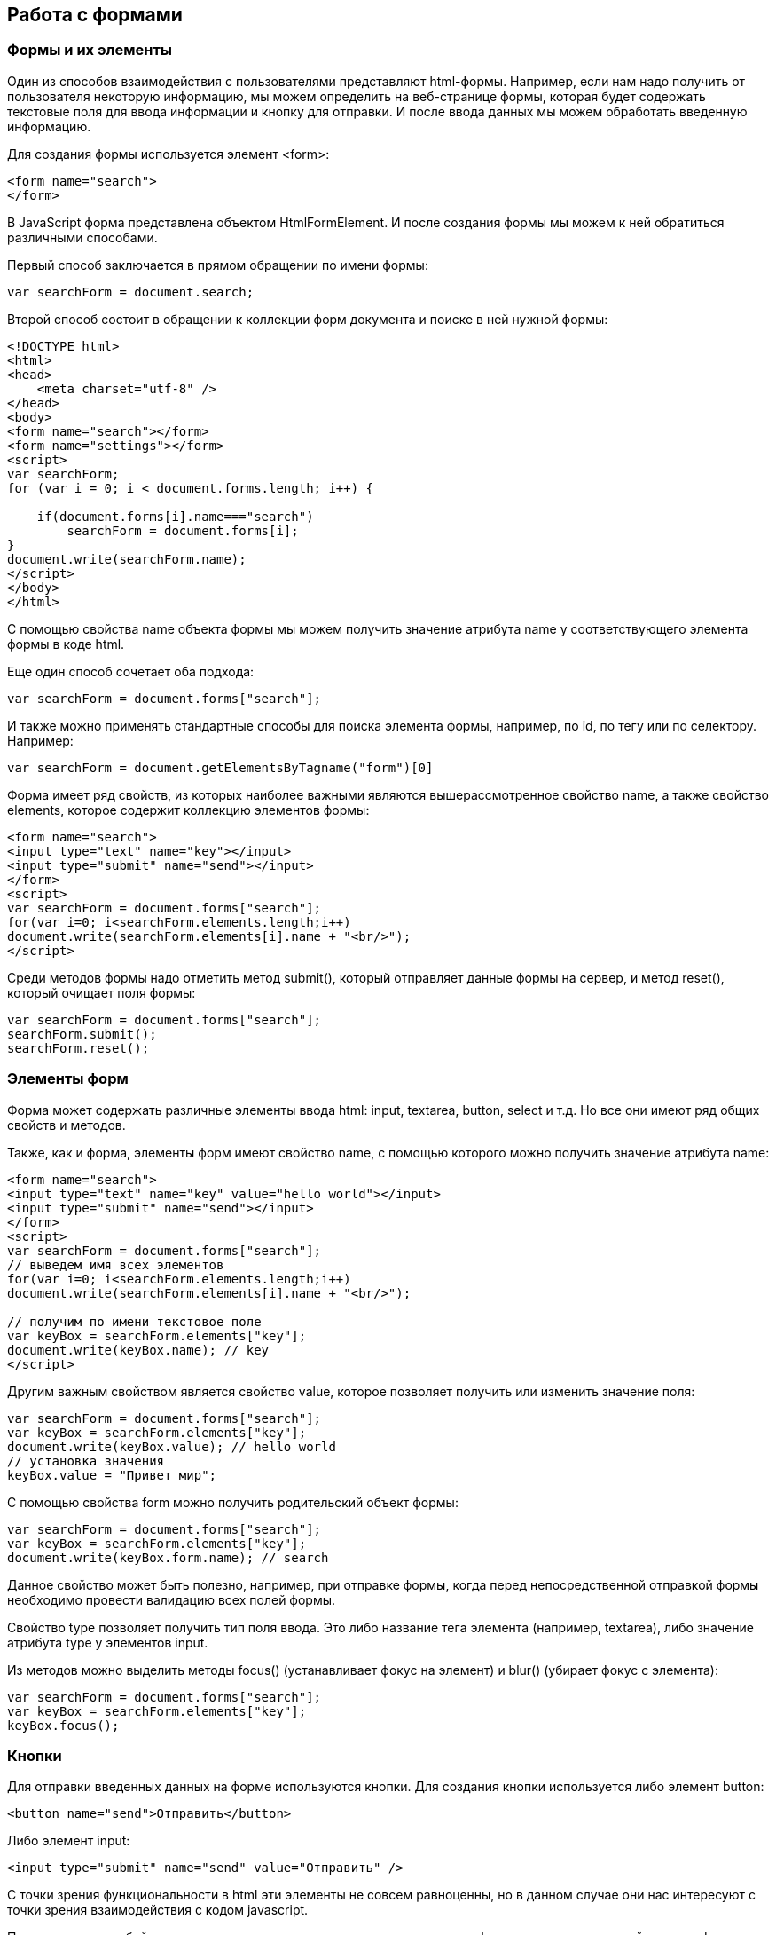 == Работа с формами
=== Формы и их элементы

Один из способов взаимодействия с пользователями представляют html-формы. Например, если нам надо получить от пользователя некоторую информацию, мы можем определить на веб-странице формы, которая будет содержать текстовые поля для ввода информации и кнопку для отправки. И после ввода данных мы можем обработать введенную информацию.

Для создания формы используется элемент <form>:

[source, javascript]
----
<form name="search">
</form>
----

В JavaScript форма представлена объектом HtmlFormElement. И после создания формы мы можем к ней обратиться различными способами.

Первый способ заключается в прямом обращении по имени формы:


[source, javascript]
----

var searchForm = document.search;
----

Второй способ состоит в обращении к коллекции форм документа и поиске в ней нужной формы:

[source, javascript]
----
<!DOCTYPE html>
<html>
<head>
    <meta charset="utf-8" />
</head>
<body>
<form name="search"></form>
<form name="settings"></form>
<script>
var searchForm;
for (var i = 0; i < document.forms.length; i++) {

    if(document.forms[i].name==="search")
        searchForm = document.forms[i];
}
document.write(searchForm.name);
</script>
</body>
</html>
----

С помощью свойства name объекта формы мы можем получить значение атрибута name у соответствующего элемента формы в коде html.

Еще один способ сочетает оба подхода:

[source, javascript]
----
var searchForm = document.forms["search"];
----

И также можно применять стандартные способы для поиска элемента формы, например, по id, по тегу или по селектору. Например:

[source, javascript]
----
var searchForm = document.getElementsByTagname("form")[0]
----


Форма имеет ряд свойств, из которых наиболее важными являются вышерассмотренное свойство name, а также свойство elements, которое содержит коллекцию элементов формы:


[source, javascript]
----
<form name="search">
<input type="text" name="key"></input>
<input type="submit" name="send"></input>
</form>
<script>
var searchForm = document.forms["search"];
for(var i=0; i<searchForm.elements.length;i++)
document.write(searchForm.elements[i].name + "<br/>");
</script>
----

Среди методов формы надо отметить метод submit(), который отправляет данные формы на сервер, и метод reset(), который очищает поля формы:

[source, javascript]
----
var searchForm = document.forms["search"];
searchForm.submit();
searchForm.reset();
----


=== Элементы форм

Форма может содержать различные элементы ввода html: input, textarea, button, select и т.д. Но все они имеют ряд общих свойств и методов.

Также, как и форма, элементы форм имеют свойство name, с помощью которого можно получить значение атрибута name:

[source, javascript]
----
<form name="search">
<input type="text" name="key" value="hello world"></input>
<input type="submit" name="send"></input>
</form>
<script>
var searchForm = document.forms["search"];
// выведем имя всех элементов
for(var i=0; i<searchForm.elements.length;i++)
document.write(searchForm.elements[i].name + "<br/>");

// получим по имени текстовое поле
var keyBox = searchForm.elements["key"];
document.write(keyBox.name); // key
</script>
----

Другим важным свойством является свойство value, которое позволяет получить или изменить значение поля:

[source, javascript]
----
var searchForm = document.forms["search"];
var keyBox = searchForm.elements["key"];
document.write(keyBox.value); // hello world
// установка значения
keyBox.value = "Привет мир";
----

С помощью свойства form можно получить родительский объект формы:

[source, javascript]
----
var searchForm = document.forms["search"];
var keyBox = searchForm.elements["key"];
document.write(keyBox.form.name); // search
----

Данное свойство может быть полезно, например, при отправке формы, когда перед непосредственной отправкой формы необходимо провести валидацию всех полей формы.

Свойство type позволяет получить тип поля ввода. Это либо название тега элемента (например, textarea), либо значение атрибута type у элементов input.

Из методов можно выделить методы focus() (устанавливает фокус на элемент) и blur() (убирает фокус с элемента):

[source, javascript]
----
var searchForm = document.forms["search"];
var keyBox = searchForm.elements["key"];
keyBox.focus();
----


=== Кнопки

Для отправки введенных данных на форме используются кнопки. Для создания кнопки используется либо элемент button:

[source, javascript]
----
<button name="send">Отправить</button>
----

Либо элемент input:

[source, javascript]
----
<input type="submit" name="send" value="Отправить" />
----

С точки зрения функциональности в html эти элементы не совсем равноценны, но в данном случае они нас интересуют с точки зрения взаимодействия с кодом javascript.

При нажатии на любой из этих двух вариантов кнопки происходит отправка формы по адресу, который указан у формы в атрибуте action, либо по адресу веб-страницы, если атрибут action не указан. Однако в коде javascript мы можем перехватить отправку, обрабатывая событие click

[source, javascript]
----
<!DOCTYPE html>
<html>
<head>
    <meta charset="utf-8" />
</head>
<body>
<form name="search">
    <input type="text" name="key"></input>
    <input type="submit" name="send" value="Отправить" />
</form>
<script>
function sendForm(e){

    // получаем значение поля key
    var keyBox = document.search.key;
    var val = keyBox.value;
    if(val.length>5){
        alert("Недопустимая длина строки");
        e.preventDefault();
    }
    else
        alert("Отправка разрешена");
}

var sendButton = document.search.send;
sendButton.addEventListener("click", sendForm);
</script>
</body>
</html>
----

При нажатии на кнопку происходит событие click, и для его обработки к кнопке прикрепляем обработчик sendForm. В этом обработчике проверяем введенный в текстовое поле текст. Если его длина больше 5 символов, то выводим сообщение о недостимой длине и прерываем обычный ход события с помощью вызова e.preventDefault(). В итоге форма не отправляется.

Если же длина текста меньше шести символов, то также выводится сообщение, и затем форма отправляется.

Также мы можем при необходимости при отправке изменить адрес, на который отправляются данные:

[source, javascript]
----
function sendForm(e){

    // получаем значение поля key
    var keyBox = document.search.key;
    var val = keyBox.value;
    if(val.length>5){
        alert("Недопустимая длина строки");
        document.search.action="PostForm";
    }
    else
        alert("Отправка разрешена");
}
----


В данном случае, если длина текста больше пяти символов, то текст отправляется, только теперь он отправляется по адресу PostForm, поскольку задано свойство action:


[source, javascript]
----
document.search.action="PostForm";
----

Для очистки формы предназначены следующие равноценные по функциональности кнопки:


[source, javascript]
----
<button type="reset">Очистить</button>
<input type="reset" value="Очистить" />
----

При нажатию на кнопки произойдет очистка форм. Но также функциональность по очистке полей формы можно реализовать с помощью метода reset():


[source, javascript]
----
function sendForm(e){

    // получаем значение поля key
    var keyBox = document.search.key;
    var val = keyBox.value;
    if(val.length>5){
        alert("Недопустимая длина строки");
        document.search.reset();
        e.preventDefault();
    }
    else
        alert("Отправка разрешена");
}
----

Кроме специальных кнопок отправки и очистки на форме также может использоваться обычная кнопка:

[source, javascript]
----
<input type="button" name="send" value="Отправить" />
----

При нажатии на подобную кнопку отправки данных не происходит, хотя также генерируется событие click:


[source, javascript]
----
<!DOCTYPE html>
<html>
<head>
    <meta charset="utf-8" />
</head>
<body>
<form name="search">
    <input type="text" name="key" placeholder="Введите ключ"></input>
    <input type="button" name="print" value="Печать" />
</form>
<div id="printBlock"></div>
<script>
function printForm(e){

    // получаем значение поля key
    var keyBox = document.search.key;
    var val = keyBox.value;
    // получаем элемент printBlock
    var printBlock = document.getElementById("printBlock");
    // создаем новый параграф
    var pElement = document.createElement("p");
    // устанавливаем у него текст
    pElement.textContent = val;
    // добавляем параграф в printBlock
    printBlock.appendChild(pElement);
}

var printButton = document.search.print;
printButton.addEventListener("click", printForm);
</script>
</body>
</html>
----

При нажатии на кнопку получаем введенный в текстовое поле текст, создаем новый элемент параграфа для этого текста и добавляем параграф в элемент printBlock.

=== Текстовые поля

Для ввода простейшей текстовой информации предназначены элементы <input type="text":

[source, javascript]
----
<input type="text" name="kye" size="10" maxlength="15" value="hello world" />
----

Данный элемент поддерживает ряд событий, в частности:

focus: происходит при получении фокуса

blur: происходит при потере фокуса

change: происходит при изменении значения поля

select: происходит при выделении текста в текстовом поле

keydown: происходит при нажатии клавиши клавиатуры

keypress: происходит при нажатии клавиши клавиатуры для печатаемых символов

keyup: происходит при отпускании ранее нажатой клавиши клавиатуры

Применим ряд событий:


[source, javascript]
----
<!DOCTYPE html>
<html>
<head>
    <meta charset="utf-8" />
</head>
<body>
<form name="search">
    <input type="text" name="key" placeholder="Введите ключ"></input>
    <input type="button" name="print" value="Печать" />
</form>
<div id="printBlock"></div>
<script>
var keyBox = document.search.key;

// обработчик изменения текста
function onchange(e){
    // получаем элемент printBlock
    var printBlock = document.getElementById("printBlock");
    // получаем новое значение
    var val = e.target.value;
    // установка значения
    printBlock.textContent = val;
}
// обработка потери фокуса
function onblur(e){

    // получаем его значение и обрезаем все пробелы
    var text = keyBox.value.trim();
    if(text==="")
        keyBox.style.borderColor = "red";
    else
        keyBox.style.borderColor = "green";
}
// получение фокуса
function onfocus(e){

    // установка цвета границ поля
    keyBox.style.borderColor = "blue";
}
keyBox.addEventListener("change", onchange);
keyBox.addEventListener("blur", onblur);
keyBox.addEventListener("focus", onfocus);
</script>
</body>
</html>
----

Здесь к текстовому полю прикрепляется три обработчика для событий blur, focus и change. Обработка события change позволяет сформировать что-то вроде привязки: при изменении текста весь текст отображается в блоке printBlock. Но надо учитывать, что событие change возникает не сразу после изменения текста, а после потери им фокуса.

Обработка события потери фокуса blur позволяет провести валидацию введенного значения. Например, в данном случае если текст состоит из пробелов или не был введен, то окрашиваем границу поля в красный цвет.

Кроме данного текстового поля есть еще специальные поля ввода. Так, поле <input type="password" предназначено для ввода пароля. По функциональности оно во многом аналогично обычному текстовому полю за тем исключением, что для вводимых символов используется маска:

[source, javascript]
----
<input type="password" name="password" />
----

Если нам надо, чтобы на форме было некоторое значение, но чтобы оно было скрыто от пользователя, то для этого могут использоваться скрытые поля:

[source, javascript]
----
<input type="hidden" name="id" value="345" />
----

Для скрытого поля обычно не используется обработка событий, но также, как и для других элементов, мы можем в javascript получить его значение или изменить его.

=== Элемент textarea

Для создания многострочных текстовых полей используется элемент textarea:

[source, javascript]
----
<textarea rows="15" cols="40" name="textArea"></textarea>
----

Данные элемент генерирует все те же самые события, что и обычное текстовое поле:

[source, javascript]
----
<!DOCTYPE html>
<html>
<head>
<meta charset="utf-8" />
</head>
<body>
<form name="search">
<textarea rows="7" cols="40" name="message"></textarea>
</form>
<div id="printBlock"></div>
<script>
var messageBox = document.search.message;

// обработчик ввода символа
function onkeypress(e){
// получаем элемент printBlock
var printBlock = document.getElementById("printBlock");
// получаем введенный символ
var val = String.fromCharCode(e.keyCode);
// добавление символа
printBlock.textContent += val;
}

function onkeydown(e){
if(e.keyCode===8){ // если нажат Backspace

        // получаем элемент printBlock
        var printBlock = document.getElementById("printBlock"),
            length = printBlock.textContent.length;
        // обрезаем строку по последнему символу
        printBlock.textContent = printBlock.textContent.substring(0, length-1);
    }
}

messageBox.addEventListener("keypress", onkeypress);
messageBox.addEventListener("keydown", onkeydown);
</script>
</body>
</html>
----

Здесь к текстовому полю прикрепляются обработчики для событий keypress и keydown. В обработчике keypress получаем введенный символ с помощью конвертации числового кода клавиши в строку:

[source, javascript]
----
var val = String.fromCharCode(e.keyCode);
----

Затем символ добавляется к содержимому блока printBlock.

Событие keypress возникает при нажатии на клавиши для печатаемых символов, то такие символы отображаются в текстовом поле. Однако есть и другие клавиши, которые оказывают влияние на текстовое поле, но они не дают отображаемого символа, поэтому не отслеживаются событием keypress. К таким клавишам относится клавиша Backspace, которая удаляет последний символ. И для ее отслеживания также обрабатываем событие keydown. В обработчике keydown удаляем из строки в блоке printBlock последний символ.


== Флажки и переключатели

Особую группу элементов ввода составляют флажки и переключатели.

Флажки представляют поле, в которое можно поставить отметки и которое создается с помощью элемента <input type="checkbox". Отличительную особенность флажка составляет свойство checked, которое в отмеченном состоянии принимает значение true:

[source, javascript]
----
<form name="myForm">
<input type="checkbox" name="enabled" checked><span>Включить</span>
</form>
<div id="printBlock"></div>
<script>
var enabledBox = document.myForm.enabled;

function onclick(e){
var printBlock = document.getElementById("printBlock");
var enabled = e.target.checked;
printBlock.textContent = enabled;
}

enabledBox.addEventListener("click", onclick);
</script>
----

Нажатие на флажок генерирует событие click. В данном случае при обработке данного события мы просто выводим информацию, отмечен ли данный флажок, в блок div.

Переключатели представляют группы кнопок, из которых мы можем выбрать только одну. Переключатели создаются элементом <input type="radio".

Выбор или нажатие на одну из них также представляет событие click:

[source, javascript]
----
<form name="myForm">
    <input type="radio" name="languages" checked="checked" value="Java" /><span>Java</span>
    <input type="radio" name="languages" value="C#" /><span>C#</span>
    <input type="radio" name="languages" value="C++" /><span>C++</span>
</form>
<div id="printBlock"></div>
<script>
function onclick(e){

    var printBlock = document.getElementById("printBlock");
    var language = e.target.value;
    printBlock.textContent = "Вы выбрали: " + language;
}
for (var i = 0; i < myForm.languages.length; i++) {
    myForm.languages[i].addEventListener("click", onclick);
}
</script>
----

При создании группы переключателей их атрибут name должен иметь одно и то же значение. В данном случае это - languages. То есть переключатели образуют группу languages.

Поскольку переключателей может быть много, то при прикреплении к ним обработчика события нам надо пробежаться по всему массиву переключателей, который можно получить по имени группы:


[source, javascript]
----
for (var i = 0; i < myForm.languages.length; i++) {
    myForm.languages[i].addEventListener("click", onclick);
}
----

Значение выбранного переключателя также можно получить через объект Event: e.target.value

Каждый переключатель также, как и флажок, имеет свойство checked, которое возвращает значение true, если переключатель выбран. Например, отметим последний переключатель:

[source, javascript]
----
myForm.languages[myForm.languages.length-1].checked = true;
----

=== Список select

Для создания списка используется html-элемент select. Причем с его помощью можно создавать как выпадающие списки, так и обычные с ординарным или множественным выбором. Например, стандартный список:

[source, javascript]
----
<select name="language" size="4">
<option value="JS" selected="selected">JavaScript</option>
<option value="Java">Java</option>
<option value="C#">C#</option>
<option value="C++">C++</option>
</select>
----

Атрибут size позволяет установить, сколько элементов будут отображаться одномоментно в списке. Значение size="1" отображает только один элемент списка, а сам список становится выпадающим. Если установить у элемента select атрибут multiple, то в списке можно выбрать сразу несколько значений.

Каждый элемент списка представлен html-элементом option, у которого есть отображаемая метка и есть значения в виде атрибута value.

В JavaScript элементу select соответствует объект HTMLSelectElement, а элементу option - объект HtmlOptionElement или просто Option.

Все элементы списка в javascript доступны через коллекцию options. А каждый объект HtmlOptionElement имеет свойства: index (индекс в коллекции options), text (отображаемый текст) и value (значение элемента). Например, получим первый элемент списка и выведем о нем через его свойства всю информацию:

[source, javascript]
----
<form name="myForm">
<select name="language" size="4">
<option value="JS" selected="selected">JavaScript</option>
<option value="Java">Java</option>
<option value="CS">C#</option>
<option value="CPP">C++</option>
</select>
</form>
<script>
var firstLanguage = myForm.language.options[0];
document.write("Index: " + firstLanguage.index + "<br/>");
document.write("Text: " + firstLanguage.text + "<br/>");
document.write("Value: " + firstLanguage.value + "<br/>");
</script>
----

В javascript мы можем не только получать элементы, но и динамически управлять списком. Например, применим добавление и удаление объектов списка:


[source, javascript]
----
<!DOCTYPE html>
<html>
<head>
    <meta charset="utf-8" />
</head>
<body>
<form name="myForm">
    <select name="language" size="5">
        <option value="JS" selected="selected">JavaScript</option>
        <option value="Java">Java</option>
        <option value="CS">C#</option>
        <option value="CPP">C++</option>
    </select>
    <p><input type="text" name="textInput" placeholder="Введите текст" /></p>
    <p><input type="text" name="valueInput" placeholder="Введите значение" /></p>
    <p><input type="button" name="addButton" value="Добавить" /><input type="button" name="removeButton" value="Удалить" /></p>
</form>

<script>
var addButton = myForm.addButton,
    removeButton = myForm.removeButton,
    languagesSelect = myForm.language;
// обработчик добавления элемента
function addOption(){
    // получаем текст для элемента
    var text = myForm.textInput.value;
    // получаем значение для элемента
    var value = myForm.valueInput.value;
    // создаем новый элемента
    var newOption = new Option(text, value);
    languagesSelect.options[languagesSelect.options.length]=newOption;
}
// обработчик удаления элемент
function removeOption(){

    var selectedIndex = languagesSelect.options.selectedIndex;
    // удаляем элемент
    languagesSelect.options[selectedIndex] = null;
}

addButton.addEventListener("click", addOption);
removeButton.addEventListener("click", removeOption);
</script>
</body>
</html>
----

Для добавления на форме предназначены два текстовых поля (для текстовой метки и значения элемента option) и кнопка. Для удаления выделенного элемента предназначена еще одна кнопка.

За добавление в коде javascript отвечает функция addOption, в которой получаем введенные в текстовые поля значения, создаем новый объект Option и добавляем его в массив options объекта списка.

За удаление отвечает функция removeOption, в которой просто получаем индекс выделенного элемента с помощью свойства selectedIndex и в коллекции options приравниваем по этому индексу значение null.

Для добавления/удаления также в качестве альтернативы можно использовать методы элемента select:

[source, javascript]
----
// вместо вызова
// languagesSelect.options[languagesSelect.options.length]=newOption;
// использовать для добавления вызов метода add
languagesSelect.add(newOption);
// вместо вызова
// languagesSelect.options[selectedIndex] = null;
// использовать для удаления метод remove
languagesSelect.remove(selectedIndex);
----

=== События элемента select

Элемент select поддерживает три события: blur (потеря фокуса), focus (получение фокуса) и change (изменение выделенного элемента в списке). Рассмотрим применение события select:

[source, javascript]
----
<form name="myForm">
<select name="language" size="5">
<option value="JS" selected="selected">JavaScript</option>
<option value="Java">Java</option>
<option value="CS">C#</option>
<option value="CPP">C++</option>
</select>
</form>
<div id="selection"></div>
<script>
var languagesSelect = myForm.language;

function changeOption(){

    var selection = document.getElementById("selection");
    var selectedOption = languagesSelect.options[languagesSelect.selectedIndex];
    selection.textContent = "Вы выбрали: " + selectedOption.text;
}

languagesSelect.addEventListener("change", changeOption);
</script>
----





